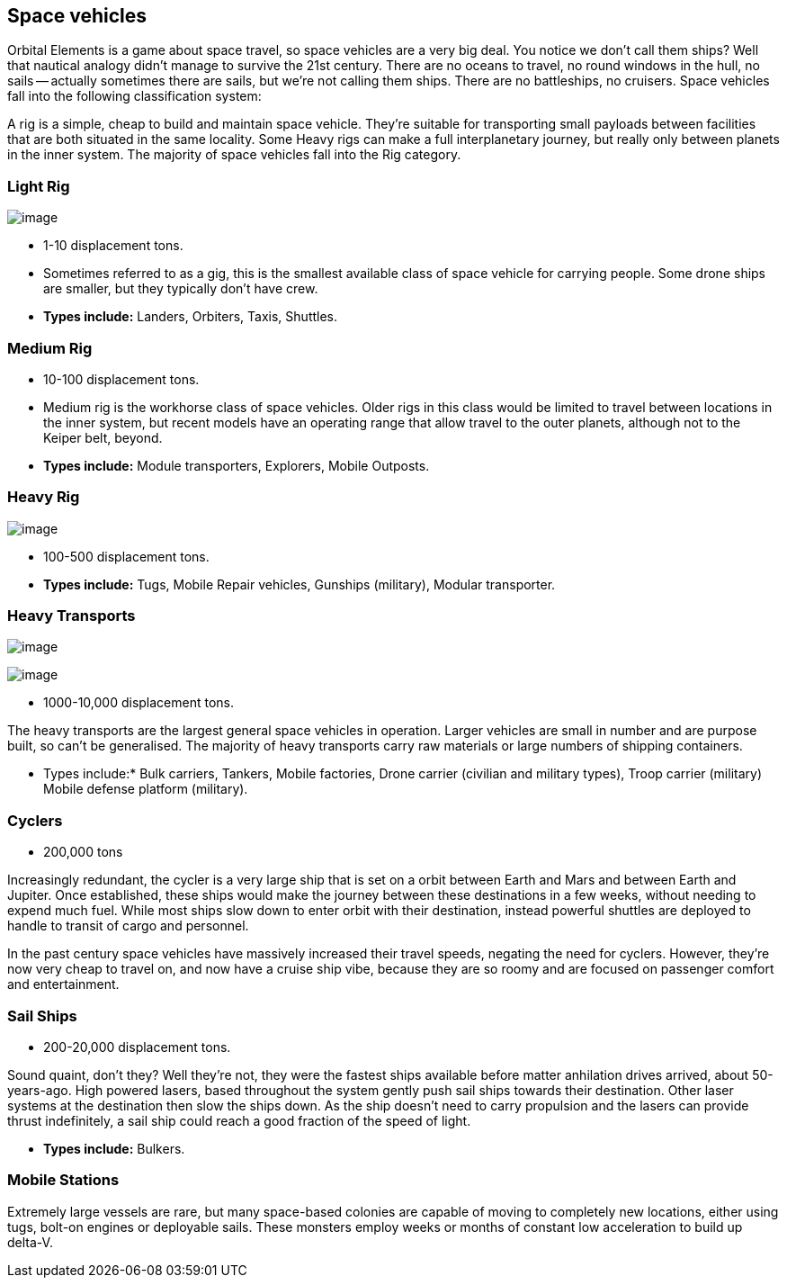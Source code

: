 == Space vehicles

Orbital Elements is a game about space travel, so space vehicles are a very big deal. You notice we don't call them ships? Well that nautical analogy didn't manage to survive the 21st century. There are no oceans to travel, no round windows in the hull, no sails -- actually sometimes there are sails, but we're not calling them ships. There are no battleships, no cruisers. Space vehicles fall into the following classification system:

A rig is a simple, cheap to build and maintain space vehicle. They're suitable for transporting small payloads between facilities that are both situated in the same locality. Some Heavy rigs can make a full interplanetary journey, but really only between planets in the inner system. The majority of space vehicles fall into the Rig category.

=== Light Rig

image:https://db3pap001files.storage.live.com/y4m0r957IJ8IJX2aFCyh7_HGphF7-ymF7wHJZen-b0wZLIUd4HLO7ZOxn0VcoXc06izEKLzZ2xBluKtxWQ7L2b8ZRjCOI61Jz2xL_F6lNnE6a1xgaYXr_bH44OU9DrCn0YK9D0Hqx2CGHGwM1IBOGwggjOW-WEp8fmooSe2MUMrmKwDsd4JQ8VTjOpTFVX4yGDl?width=1024&height=360&cropmode=none[image]

* 1-10 displacement tons. 

* Sometimes referred to as a gig, this is the smallest available class of space vehicle for carrying people. Some drone ships are smaller, but they typically don't have crew. 

* *Types include:* Landers, Orbiters, Taxis, Shuttles.

=== Medium Rig

* 10-100 displacement tons. 

* Medium rig is the workhorse class of space vehicles. Older rigs in this class would be limited to travel between locations in the inner system, but recent models have an operating range that allow travel to the outer planets, although not to the Keiper belt, beyond.

* *Types include:* Module transporters, Explorers, Mobile Outposts. 

=== Heavy Rig 

image:https://db3pap001files.storage.live.com/y4mnKoPTX4ut9cWJ-Cwk6YLRNsfLuUO5t6JpzbKW1sBAkJQqwpODDNmGHIUKZGZbFwqU6EwvR5t2vsQt1vREQV8Dl9_V07L8O9fkRCmFbxtxg7s92PsDXgY7mco_L73-n5dDHVVuAuLC2LkRiDrCiE-BlhI2ZU0d4vKZX4yr9sqVmKJd4Ag7LtSQwC8Le6WPLYe?width=660&height=433&cropmode=none[image]

* 100-500 displacement tons. 

* *Types include:* Tugs, Mobile Repair vehicles, Gunships (military), Modular transporter.

=== Heavy Transports


image:https://db3pap001files.storage.live.com/y4m8B_8y1gikAibDipU60sv2nzF3D8WSqnereMCVgEeOXeCZvw6v7lneJiDU3U-JSAoAfxpEYWc-V41pVgOfuyhbk_5RD8bRSHlrnydjOiSVyFJ2aCW2k6hJnQH4yHwXrPQsxtP-q7bCIBDF1rEztdha8p1HZ-lL7S1ZvAPteaKN2H5zveMegaOWTVrfYhucbz_?width=660&height=313&cropmode=none[image]

image:https://db3pap001files.storage.live.com/y4m0mpZaPPShUEFt-6nnAWpoIolU1JXeWndb1NLz-pGNnMqw2a7_xGjGskXdF_JtJNhTLccde5myINLw8tdDiV69IcHhqFMF49QUblpBfXbwtGTNEm-FROIKiiFQ9BITuoa7pXZGdFpggJ_5h4tcraoyJir_UanirvSUivAxzPyYox29JiDJJf9vmxO-HzzMU6D?width=660&height=221&cropmode=none[image]


* 1000-10,000 displacement tons.

The heavy transports are the largest general space vehicles in operation. Larger vehicles are small in number and are purpose built, so can't be generalised. The majority of heavy transports carry raw materials or large numbers of shipping containers. 

* Types include:* Bulk carriers, Tankers, Mobile factories, Drone carrier (civilian and military types), Troop carrier (military) Mobile defense platform (military).

=== Cyclers

* 200,000 tons

Increasingly redundant, the cycler is a very large ship that is set on a orbit between Earth and Mars and between Earth and Jupiter. Once established, these ships would make the journey between these destinations in a few weeks, without needing to expend much fuel. While most ships slow down to enter orbit with their destination, instead powerful shuttles are deployed to handle to transit of cargo and personnel.

In the past century space vehicles have massively increased their travel speeds, negating the need for cyclers. However, they're now very cheap to travel on, and now have a cruise ship vibe, because they are so roomy and are focused on passenger comfort and entertainment. 

=== Sail Ships

* 200-20,000 displacement tons.

Sound quaint, don't they? Well they're not, they were the fastest ships available before matter anhilation drives arrived, about 50-years-ago. High powered lasers, based throughout the system gently push sail ships towards their destination. Other laser systems at the destination then slow the ships down. As the ship doesn't need to carry propulsion and the lasers can provide thrust indefinitely, a sail ship could  reach a good fraction of the speed of light. 

* *Types include:* Bulkers.


=== Mobile Stations

Extremely large vessels are rare, but many space-based colonies are capable of moving to completely new locations, either using tugs, bolt-on engines or deployable sails. These monsters employ weeks or months of constant low acceleration to build up delta-V. 
